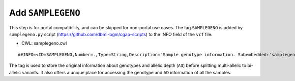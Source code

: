==================
Add ``SAMPLEGENO``
==================

This step is for portal compatibility, and can be skipped for non-portal use cases.
The tag ``SAMPLEGENO`` is added by ``samplegeno.py`` script (https://github.com/dbmi-bgm/cgap-scripts) to the INFO field of the ``vcf`` file.

* CWL: samplegeno.cwl

::

    ##INFO=<ID=SAMPLEGENO,Number=.,Type=String,Description="Sample genotype information. Subembedded:'samplegeno':Format:'NUMGT|GT|AD|SAMPLEID'">

The tag is used to store the original information about genotypes and allelic depth (``AD``) before splitting multi-allelic to bi-allelic variants.
It also offers a unique place for accessing the genotype and ``AD`` information of all the samples.
